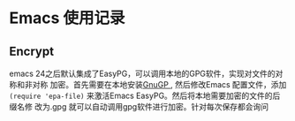 * Emacs 使用记录

** Encrypt
   emacs 24之后默认集成了EasyPG，可以调用本地的GPG软件，实现对文件的对称和非对称
   加密。首先需要在本地安装[[https://gnupg.org/download/][GnuGP ]], 然后修改Emacs 配置文件，添加
   ~(require 'epa-file)~ 来激活Emacs EasyPG。然后将本地需要加密的文件的后缀名修
   改为.gpg 就可以自动调用gpg软件进行加密。针对每次保存都会询问
